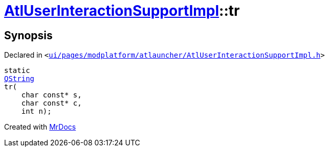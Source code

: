 [#AtlUserInteractionSupportImpl-tr]
= xref:AtlUserInteractionSupportImpl.adoc[AtlUserInteractionSupportImpl]::tr
:relfileprefix: ../
:mrdocs:


== Synopsis

Declared in `&lt;https://github.com/PrismLauncher/PrismLauncher/blob/develop/launcher/ui/pages/modplatform/atlauncher/AtlUserInteractionSupportImpl.h#L43[ui&sol;pages&sol;modplatform&sol;atlauncher&sol;AtlUserInteractionSupportImpl&period;h]&gt;`

[source,cpp,subs="verbatim,replacements,macros,-callouts"]
----
static
xref:QString.adoc[QString]
tr(
    char const* s,
    char const* c,
    int n);
----



[.small]#Created with https://www.mrdocs.com[MrDocs]#
